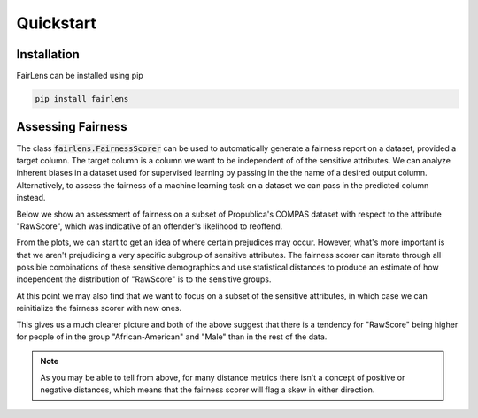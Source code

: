 Quickstart
==========

Installation
------------

FairLens can be installed using pip

.. code-block:: bash

  pip install fairlens


Assessing Fairness
------------------

The class :code:`fairlens.FairnessScorer` can be used to automatically generate a fairness report on a
dataset, provided a target column. The target column is a column we want to be independent of
of the sensitive attributes. We can analyze inherent biases in a dataset used for supervised learning
by passing in the the name of a desired output column. Alternatively, to assess the fairness of a
machine learning task on a dataset we can pass in the predicted column instead.

Below we show an assessment of fairness on a subset of Propublica's COMPAS dataset with respect to the attribute
"RawScore", which was indicative of an offender's likelihood to reoffend.

.. ipython:: python

  import pandas as pd
  import fairlens as fl

  df = pd.read_csv("../datasets/compas.csv")
  df.info()

  fscorer = fl.FairnessScorer(df, "RawScore")

  fscorer.sensitive_attrs

  @savefig quickstart_plot_distributions.png
  fscorer.plot_distributions()

From the plots, we can start to get an idea of where certain prejudices may occur. However, what's more
important is that we aren't prejudicing a very specific subgroup of sensitive attributes.
The fairness scorer can iterate through all possible combinations of these sensitive demographics
and use statistical distances to produce an estimate of how independent
the distribution of "RawScore" is to the sensitive groups.

At this point we may also find that we want to focus on a subset of the sensitive attributes, in which case we
can reinitialize the fairness scorer with new ones.

.. ipython:: python

  fscorer = fl.FairnessScorer(df, "RawScore", ["Ethnicity", "Sex", "MaritalStatus"])

  fscorer.demographic_report(max_rows=20)

This gives us a much clearer picture and both of the above suggest that there is a tendency
for "RawScore" being higher for people of in the group "African-American" and "Male"
than in the rest of the data.

.. note::

  As you may be able to tell from above, for many distance metrics there isn't a concept
  of positive or negative distances, which means that the fairness scorer will flag a skew
  in either direction.
